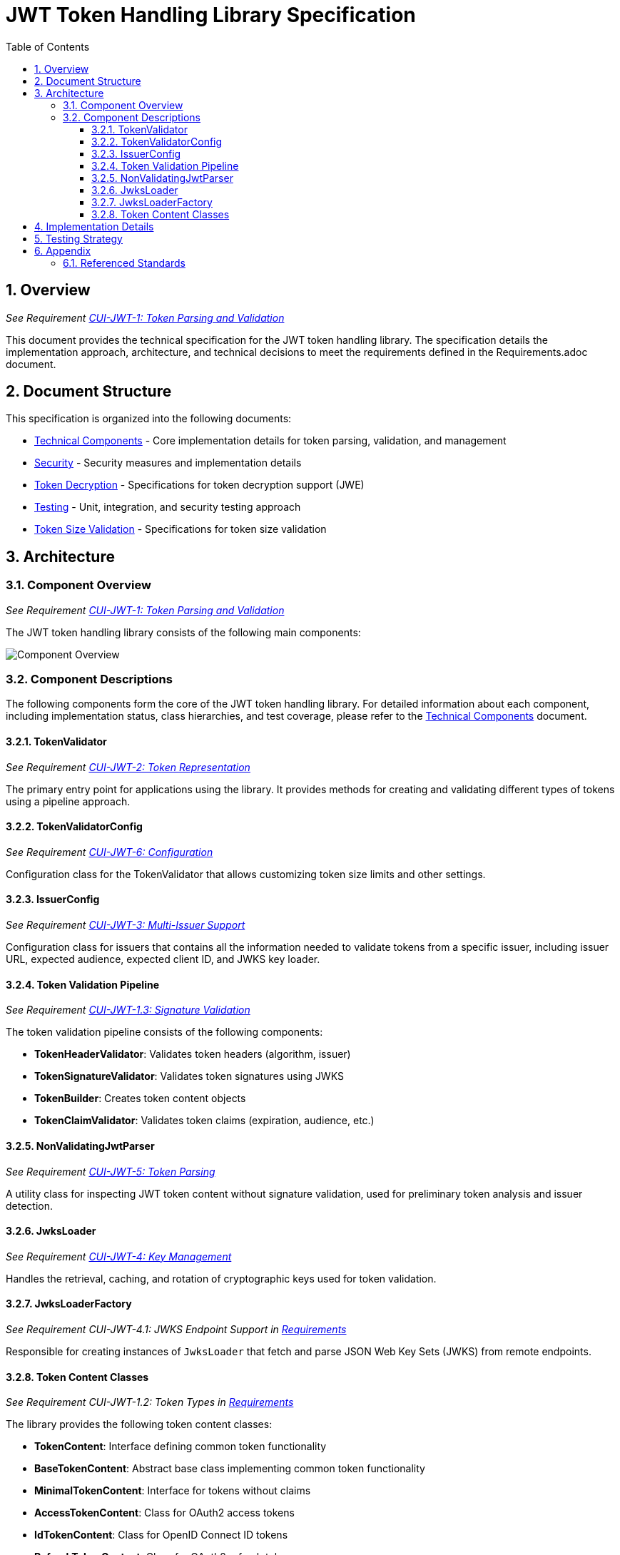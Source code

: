 = JWT Token Handling Library Specification
:toc:
:toclevels: 3
:toc-title: Table of Contents
:sectnums:

== Overview
_See Requirement link:Requirements.adoc#CUI-JWT-1[CUI-JWT-1: Token Parsing and Validation]_

This document provides the technical specification for the JWT token handling library. The specification details the implementation approach, architecture, and technical decisions to meet the requirements defined in the Requirements.adoc document.

== Document Structure

This specification is organized into the following documents:

* link:specification/technical-components.adoc[Technical Components] - Core implementation details for token parsing, validation, and management
* link:specification/security.adoc[Security] - Security measures and implementation details
* link:specification/token-decryption.adoc[Token Decryption] - Specifications for token decryption support (JWE)
* link:specification/testing.adoc[Testing] - Unit, integration, and security testing approach
* link:specification/token-size-validation.adoc[Token Size Validation] - Specifications for token size validation

== Architecture

=== Component Overview
_See Requirement link:Requirements.adoc#CUI-JWT-1[CUI-JWT-1: Token Parsing and Validation]_

The JWT token handling library consists of the following main components:

image::plantuml/component-overview.png[Component Overview]

=== Component Descriptions

The following components form the core of the JWT token handling library. For detailed information about each component, including implementation status, class hierarchies, and test coverage, please refer to the link:specification/technical-components.adoc[Technical Components] document.

==== TokenValidator
_See Requirement link:Requirements.adoc#CUI-JWT-2[CUI-JWT-2: Token Representation]_

The primary entry point for applications using the library. It provides methods for creating and validating different types of tokens using a pipeline approach.

==== TokenValidatorConfig
_See Requirement link:Requirements.adoc#CUI-JWT-6[CUI-JWT-6: Configuration]_

Configuration class for the TokenValidator that allows customizing token size limits and other settings.

==== IssuerConfig
_See Requirement link:Requirements.adoc#CUI-JWT-3[CUI-JWT-3: Multi-Issuer Support]_

Configuration class for issuers that contains all the information needed to validate tokens from a specific issuer, including issuer URL, expected audience, expected client ID, and JWKS key loader.

==== Token Validation Pipeline
_See Requirement link:Requirements.adoc#CUI-JWT-1.3[CUI-JWT-1.3: Signature Validation]_

The token validation pipeline consists of the following components:

* **TokenHeaderValidator**: Validates token headers (algorithm, issuer)
* **TokenSignatureValidator**: Validates token signatures using JWKS
* **TokenBuilder**: Creates token content objects
* **TokenClaimValidator**: Validates token claims (expiration, audience, etc.)

==== NonValidatingJwtParser
_See Requirement link:Requirements.adoc#CUI-JWT-5[CUI-JWT-5: Token Parsing]_

A utility class for inspecting JWT token content without signature validation, used for preliminary token analysis and issuer detection.

==== JwksLoader
_See Requirement link:Requirements.adoc#CUI-JWT-4[CUI-JWT-4: Key Management]_

Handles the retrieval, caching, and rotation of cryptographic keys used for token validation.

==== JwksLoaderFactory
_See Requirement CUI-JWT-4.1: JWKS Endpoint Support in link:Requirements.adoc[Requirements]_

Responsible for creating instances of `JwksLoader` that fetch and parse JSON Web Key Sets (JWKS) from remote endpoints.

==== Token Content Classes
_See Requirement CUI-JWT-1.2: Token Types in link:Requirements.adoc[Requirements]_

The library provides the following token content classes:

* **TokenContent**: Interface defining common token functionality
* **BaseTokenContent**: Abstract base class implementing common token functionality
* **MinimalTokenContent**: Interface for tokens without claims
* **AccessTokenContent**: Class for OAuth2 access tokens
* **IdTokenContent**: Class for OpenID Connect ID tokens
* **RefreshTokenContent**: Class for OAuth2 refresh tokens

== Implementation Details

For detailed information about the implementation of the JWT token handling library, please refer to the following documents:

* link:specification/technical-components.adoc[Technical Components] - Details about the implementation of core components
* link:specification/security.adoc[Security] - Details about security measures and implementation
* link:specification/token-size-validation.adoc[Token Size Validation] - Details about token size validation implementation
* link:specification/token-decryption.adoc[Token Decryption] - Details about token decryption support (future implementation)

== Testing Strategy
_See Requirement link:Requirements.adoc#CUI-JWT-12[CUI-JWT-12: Testing and Quality Assurance]_

The testing strategy for the JWT token handling library includes unit testing, integration testing, security testing, and performance testing. For detailed information about the testing approach, please refer to the link:specification/testing.adoc[Testing] document.

== Appendix

=== Referenced Standards

For a complete list of standards and specifications referenced in this project, see the "Referenced Standards" section in the link:Requirements.adoc[Requirements document].
